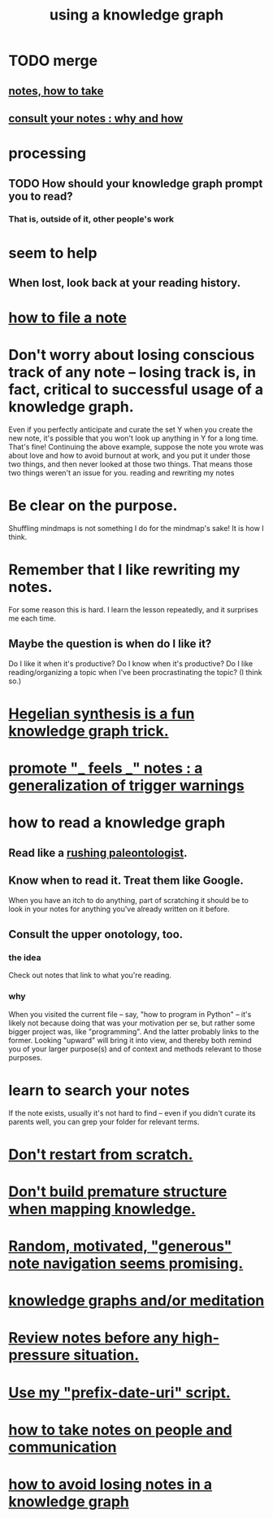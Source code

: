 :PROPERTIES:
:ID:       9e45ccd9-d6e0-4870-8f13-cc11135334d0
:ROAM_ALIASES: "how to use a knowledge graph"
:END:
#+title: using a knowledge graph
* TODO merge
** [[id:ce9e0a8d-19fa-48eb-9d0e-6cedcb0fdc99][notes, how to take]]
** [[id:7b2cd1a3-bac4-4057-90e3-a2698a2fdefb][consult your notes : why and how]]
* processing
** TODO How should your knowledge graph prompt you to read?
*** That is, outside of it, other people's work
* seem to help
** When lost, look back at your reading history.
* [[id:1989f694-7acc-433f-aae6-7e7146abd9cc][how to file a note]]
* Don't worry about losing conscious track of any note -- losing track is, in fact, critical to successful usage of a knowledge graph.
  Even if you perfectly anticipate and curate the set Y when you create the new note, it's possible that you won't look up anything in Y for a long time. That's fine! Continuing the above example, suppose the note you wrote was about love and how to avoid burnout at work, and you put it under those two things, and then never looked at those two things. That means those two things weren't an issue for you.
reading and rewriting my notes
* Be clear on the purpose.
  Shuffling mindmaps is not something I do for the mindmap's sake!
  It is how I think.
* Remember that I like rewriting my notes.
  :PROPERTIES:
  :ID:       2597d25f-e6f5-488e-aa52-277dd287526b
  :END:
  For some reason this is hard.
  I learn the lesson repeatedly, and it surprises me each time.
** Maybe the question is *when* do I like it?
   :PROPERTIES:
   :ID:       99721b37-30b0-4475-81fa-42b6f67e6ec8
   :END:
   Do I like it when it's productive?
   Do I know when it's productive?
   Do I like reading/organizing a topic when I've been procrastinating the topic? (I think so.)
* [[id:28f244af-3876-4302-8aa6-4e2306024149][Hegelian synthesis is a fun knowledge graph trick.]]
* [[id:2a1c0d5e-81ac-46a8-a349-f3715428ac4e][promote "_ feels _" notes : a generalization of trigger warnings]]
* how to read a knowledge graph
  :PROPERTIES:
  :ID:       7b2cd1a3-bac4-4057-90e3-a2698a2fdefb
  :END:
** Read like a [[id:5498fb6a-fcf2-49e4-a6d0-aa30a615301d][rushing paleontologist]].
** Know when to read it. Treat them like Google.
   When you have an itch to do anything, part of scratching it should be to look in your notes for anything you've already written on it before.
** Consult the upper onotology, too.
*** the idea
    Check out notes that link to what you're reading.
*** why
    When you visited the current file -- say, "how to program in Python" -- it's likely not because doing that was your motivation per se, but rather some bigger project was, like "programming". And the latter probably links to the former. Looking "upward" will bring it into view, and thereby both remind you of your larger purpose(s) and of context and methods relevant to those purposes.
* learn to search your notes
  If the note exists, usually it's not hard to find -- even if you didn't curate its parents well, you can grep your folder for relevant terms.
* [[id:5cfb00c4-3302-4b47-8ee0-1814d5869937][Don't restart from scratch.]]
* [[id:5b7900ff-1792-47d1-a55a-8435f8766baf][Don't build premature structure when mapping knowledge.]]
* [[id:23f40301-92d8-48d5-9c5a-d28b334acf02][Random, motivated, "generous" note navigation seems promising.]]
* [[id:05a84243-9dcf-4492-b81e-a48fd2f53b3c][knowledge graphs and/or meditation]]
* [[id:514fe55a-d22c-4e6a-9b0f-3a01a89742db][Review notes before any high-pressure situation.]]
* [[id:d283b6a3-205b-4a7c-9338-aa458f091691][Use my "prefix-date-uri" script.]]
* [[id:30478629-506c-4acf-aec8-b74e977a2234][how to take notes on people and communication]]
* [[id:9e45ccd9-d6e0-4870-8f13-cc11135334d0][how to avoid losing notes in a knowledge graph]]
